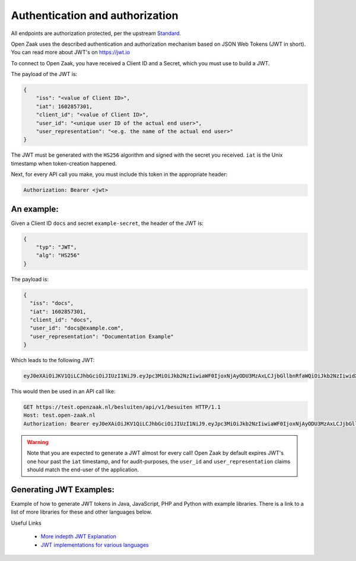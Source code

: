 .. _client-development-auth:

Authentication and authorization
================================

All endpoints are authorization protected, per the upstream `Standard`_.

Open Zaak uses the described authentication and authorization mechanism based on
JSON Web Tokens (JWT in short). You can read more about JWT's on https://jwt.io

To connect to Open Zaak, you have received a Client ID and a Secret, which you must use
to build a JWT.

The payload of the JWT is:

.. code-block:: json

    {
        "iss": "<value of Client ID>",
        "iat": 1602857301,
        "client_id": "<value of Client ID>",
        "user_id": "<unique user ID of the actual end user>",
        "user_representation": "<e.g. the name of the actual end user>"
    }

The JWT must be generated with the ``HS256`` algorithm and signed with the secret you
received. ``iat`` is the Unix timestamp when token-creation happened.

Next, for every API call you make, you must include this token in the appropriate header:

.. code-block:: none

    Authorization: Bearer <jwt>

An example:
-----------

Given a Client ID ``docs`` and secret ``example-secret``, the header of the JWT is:

.. code-block:: json

    {
        "typ": "JWT",
        "alg": "HS256"
    }

The payload is:

.. code-block:: json

    {
      "iss": "docs",
      "iat": 1602857301,
      "client_id": "docs",
      "user_id": "docs@example.com",
      "user_representation": "Documentation Example"
    }

Which leads to the following JWT:

.. code-block:: none

    eyJ0eXAiOiJKV1QiLCJhbGciOiJIUzI1NiJ9.eyJpc3MiOiJkb2NzIiwiaWF0IjoxNjAyODU3MzAxLCJjbGllbnRfaWQiOiJkb2NzIiwidXNlcl9pZCI6ImRvY3NAZXhhbXBsZS5jb20iLCJ1c2VyX3JlcHJlc2VudGF0aW9uIjoiRG9jdW1lbnRhdGlvbiBFeGFtcGxlIn0.DZu7E780xG4zqRiT8ZhrBeMudz45301wNVDT0ra-Iyw

This would then be used in an API call like:

.. code-block:: http

    GET https://test.openzaak.nl/besluiten/api/v1/besuiten HTTP/1.1
    Host: test.open-zaak.nl
    Authorization: Bearer eyJ0eXAiOiJKV1QiLCJhbGciOiJIUzI1NiJ9.eyJpc3MiOiJkb2NzIiwiaWF0IjoxNjAyODU3MzAxLCJjbGllbnRfaWQiOiJkb2NzIiwidXNlcl9pZCI6ImRvY3NAZXhhbXBsZS5jb20iLCJ1c2VyX3JlcHJlc2VudGF0aW9uIjoiRG9jdW1lbnRhdGlvbiBFeGFtcGxlIn0.DZu7E780xG4zqRiT8ZhrBeMudz45301wNVDT0ra-Iyw

.. warning::

    Note that you are expected to generate a JWT almost for every call! Open Zaak by
    default expires JWT's one hour past the ``iat`` timestamp, and for audit-purposes,
    the ``user_id`` and ``user_representation`` claims should match the end-user of
    the application.

.. _Standard: https://vng-realisatie.github.io/gemma-zaken/

Generating JWT Examples:
------------------------

Example of how to generate JWT tokens in Java, JavaScript, PHP and Python with example libraries.
There is a link to a list of more libraries for these and other languages below.

.. tabs::

    .. group-tab:: Python

        Using the `pyjwt`_ for python.

        .. code-block:: python

            import jwt
            import requests
            import time

            CLIENT_ID = "example"
            SECRET = "secret"

            payload = {
                "iss": CLIENT_ID,
                "iat": int(time.time()),  # current time in seconds
                "client_id": CLIENT_ID,
                "user_id": "eample@example.com",
                "user_representation": "Example Name",
            }
            jwt_token = jwt.encode(payload, SECRET, algorithm="HS256")

            # add token token to the authentication HTTP header of your request library
            zaaktype_url = "https://openzaak.gemeente.local/catalogi/api/v1/zaaktypen/4acb5ab8-f189-4559-b18a-8a54553a74ff"
            headers = {"Authorization": "Bearer {token}".format(token=jwt_token)}
            response = requests.get(
                zaaktype_url,
                headers=headers,
            )
            print(response.json())

    .. group-tab:: JavaScript

        In JavaScript, most of the token can be generated with the `jsonwebtoken`_ package.

        .. code-block:: javascript

            import jwt from 'jsonwebtoken';

            const CLIENT_ID = 'example';
            const SECRET = 'secret';

            const getJWT = () => {
              return jwt.sign(
                {
                    // iat: placed automatically
                    client_id: CLIENT_ID,
                    user_id: "eample@example.com",
                    user_representation: "Example Name"
                },
                SECRET,
                {
                  algorithm: 'HS256',
                  issuer: CLIENT_ID, // iss in payload
                }
              );
            };


            var jwt_token = getJWT()

            // add token token to the authentication HTTP header of fetch
            const zaaktype_url = "https://openzaak.gemeente.local/catalogi/api/v1/zaaktypen/4acb5ab8-f189-4559-b18a-8a54553a74ff";
            fetch(
              zaaktype_url,
              {
                method: 'get',
                headers: {
                  'Authorization': `Bearer ${jwt_token}`,
                  'Accept': 'application/json',
                },
              }
            ).then(response => {
              console.log(response);
            });

    .. group-tab:: PHP

        The `php-jwt`_ package is available for PHP which can generate the JWT token for you.

        .. code-block:: php

            use Firebase\JWT\JWT;

            $CLIENT_ID = "example";
            $SECRET = "secret";

            $payload = [
                "iss" => $CLIENT_ID,
                "iat" => time(),
                "client_id" => $CLIENT_ID,
                "user_id" => "eample@example.com",
                "user_representation" => "Example Name",
            ];

            $jwt_token = JWT::encode($payload, $SECRET, "HS256");
            // add token token to the authentication HTTP header of your request library
            $headers = [
                "Authorization" => "Bearer " . $jwt_token,
            ];
            $zaaktype_url ="https://openzaak.gemeente.local/catalogi/api/v1/zaaktypen/4acb5ab8-f189-4559-b18a-8a54553a74ff";

            $client = new \GuzzleHttp\Client();
            $response = $client->request("GET", $zaaktype_url, [
                "headers" => $headers,
                'http_errors' => false
            ]);

            echo $response->getBody();

    .. group-tab:: Java

        The `java-jwt`_ package is available for java which can generate the JWT token for you.

        .. code-block:: java

            final String CLIENT_ID = "example";
            final String SECRET = "secret";

            Algorithm algorithm = Algorithm.HMAC256(SECRET);

            String jwt_token = JWT.create()
                .withIssuer(CLIENT_ID) // iss
                .withIssuedAt(new Date()) // iat
                .withClaim("client_id", CLIENT_ID)
                .withClaim("user_id", "eample@example.com")
                .withClaim("user_representation", "Example Name")
                .sign(algorithm);

            // add token token to the authentication HTTP header of your request library
            try {
                URL zaaktype_url = new URL("https://openzaak.gemeente.local/catalogi/api/v1/zaaktypen/4acb5ab8-f189-4559-b18a-8a54553a74ff");
                URLConnection zaaktype_connection = zaaktype_url.openConnection();

                zaaktype_connection.setRequestProperty ("Authorization", "Bearer "+jwt_token);
                zaaktype_connection.addRequestProperty("Accept", "application/json");

                BufferedReader in = new BufferedReader(
                        new InputStreamReader(
                            zaaktype_connection.getInputStream()));
                // do stuff with buffer

            } catch (Exception exception){
                // exception code
            }

Useful Links

   * `More indepth JWT Explanation`_
   * `JWT implementations for various languages`_

.. _More indepth JWT Explanation: https://jwt.io/introduction
.. _JWT implementations for various languages: https://jwt.io/libraries
.. _pyjwt: https://pypi.org/project/PyJWT/
.. _jsonwebtoken: https://www.npmjs.com/package/jsonwebtoken
.. _php-jwt: https://github.com/firebase/php-jwt
.. _java-jwt: https://github.com/auth0/java-jwt
